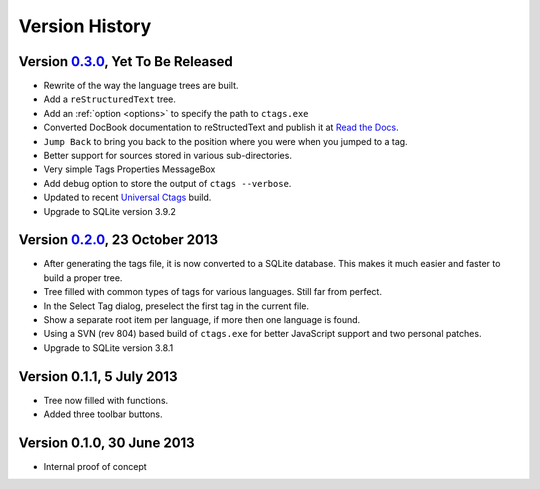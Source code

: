 Version History
===============


Version `0.3.0`_, Yet To Be Released
------------------------------------

-  Rewrite of the way the language trees are built.

-  Add a ``reStructuredText`` tree.

-  Add an :ref:`option <options>` to specify the path to ``ctags.exe``

-  Converted DocBook documentation to reStructedText and publish it at `Read the Docs`_.

-  ``Jump Back`` to bring you back to the position where you were when you
   jumped to a tag.

-  Better support for sources stored in various sub-directories.

-  Very simple Tags Properties MessageBox

-  Add debug option to store the output of ``ctags --verbose``.

-  Updated to recent `Universal Ctags`_ build.

-  Upgrade to SQLite version 3.9.2

.. _Read the Docs: http://npptags.readthedocs.org/
.. _Universal Ctags: https://ctags.io/
.. _0.3.0: https://github.com/ffes/npptags/releases/tag/v0.3.0


Version `0.2.0`_, 23 October 2013
---------------------------------

-  After generating the tags file, it is now converted to a SQLite
   database. This makes it much easier and faster to build a proper
   tree.

-  Tree filled with common types of tags for various languages. Still
   far from perfect.

-  In the Select Tag dialog, preselect the first tag in the current file.

-  Show a separate root item per language, if more then one language is found.

-  Using a SVN (rev 804) based build of ``ctags.exe`` for better JavaScript
   support and two personal patches.

-  Upgrade to SQLite version 3.8.1

.. _0.2.0: https://github.com/ffes/npptags/releases/tag/v0.2.0


Version 0.1.1, 5 July 2013
--------------------------

-  Tree now filled with functions.

-  Added three toolbar buttons.


Version 0.1.0, 30 June 2013
---------------------------

-  Internal proof of concept
